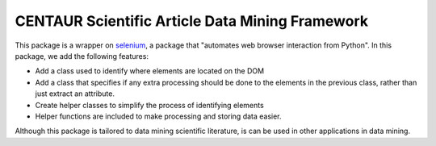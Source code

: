 CENTAUR Scientific Article Data Mining Framework
================================================

This package is a wrapper on `selenium <https://pypi.org/project/selenium/>`_, a package that "automates web browser interaction from Python". In this package, we add the following features:

* Add a class used to identify where elements are located on the DOM
* Add a class that specifies if any extra processing should be done to the elements in the previous class, rather than just extract an attribute.
* Create helper classes to simplify the process of identifying elements
* Helper functions are included to make processing and storing data easier.

Although this package is tailored to data mining scientific literature, is can be used in other applications in data mining.
